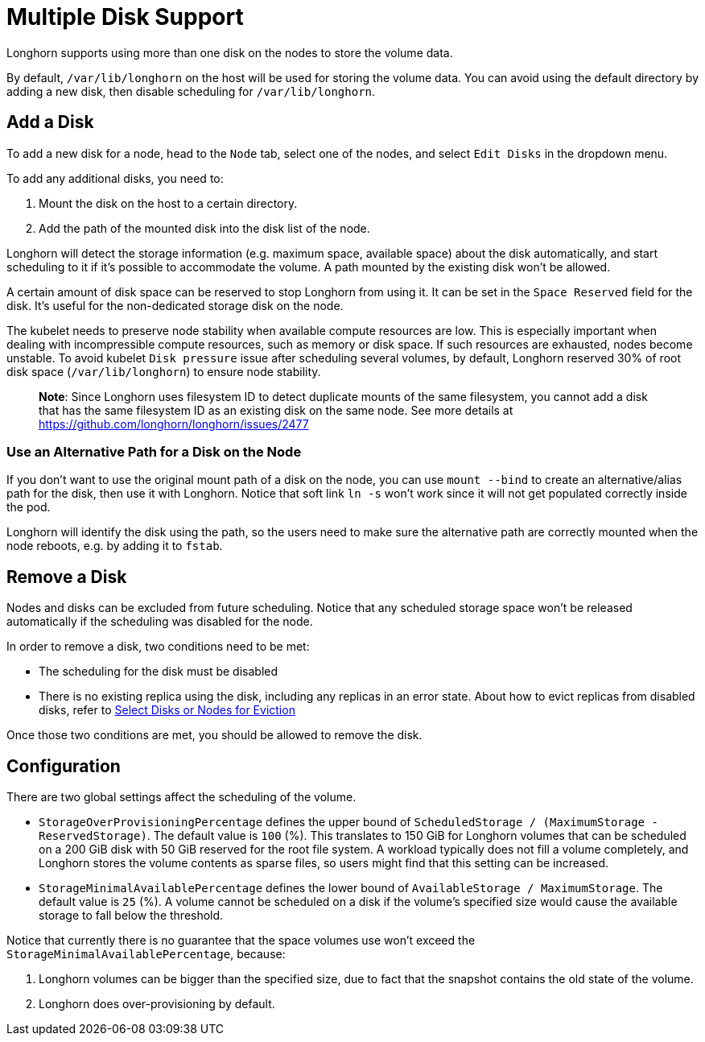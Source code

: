 = Multiple Disk Support
:weight: 4
:current-version: {page-component-version}

Longhorn supports using more than one disk on the nodes to store the volume data.

By default, `/var/lib/longhorn` on the host will be used for storing the volume data. You can avoid using the default directory by adding a new disk, then disable scheduling for `/var/lib/longhorn`.

== Add a Disk

To add a new disk for a node, head to the `Node` tab, select one of the nodes, and select `Edit Disks` in the dropdown menu.

To add any additional disks, you need to:

. Mount the disk on the host to a certain directory.
. Add the path of the mounted disk into the disk list of the node.

Longhorn will detect the storage information (e.g. maximum space, available space) about the disk automatically, and start scheduling to it if it's possible to accommodate the volume. A path mounted by the existing disk won't be allowed.

A certain amount of disk space can be reserved to stop Longhorn from using it. It can be set in the `Space Reserved` field for the disk. It's useful for the non-dedicated storage disk on the node.

The kubelet needs to preserve node stability when available compute resources are low. This is especially important when dealing with incompressible compute resources, such as memory or disk space. If such resources are exhausted, nodes become unstable. To avoid kubelet `Disk pressure` issue after scheduling several volumes, by default, Longhorn reserved 30% of root disk space (`/var/lib/longhorn`) to ensure node stability.

____
*Note*:
Since Longhorn uses filesystem ID to detect duplicate mounts of the same filesystem, you cannot add a disk that has the same filesystem ID as an existing disk on the same node.
See more details at https://github.com/longhorn/longhorn/issues/2477
____

=== Use an Alternative Path for a Disk on the Node

If you don't want to use the original mount path of a disk on the node, you can use `mount --bind` to create an alternative/alias path for the disk, then use it with Longhorn. Notice that soft link `ln -s` won't work since it will not get populated correctly inside the pod.

Longhorn will identify the disk using the path, so the users need to make sure the alternative path are correctly mounted when the node reboots, e.g. by adding it to `fstab`.

== Remove a Disk

Nodes and disks can be excluded from future scheduling. Notice that any scheduled storage space won't be released automatically if the scheduling was disabled for the node.

In order to remove a disk, two conditions need to be met:

* The scheduling for the disk must be disabled
* There is no existing replica using the disk, including any replicas in an error state. About how to evict replicas from disabled disks, refer to xref:nodes-and-volumes/nodes/disks-or-nodes-eviction.adoc#_select_disks_or_nodes_for_eviction[Select Disks or Nodes for Eviction]

Once those two conditions are met, you should be allowed to remove the disk.

== Configuration

There are two global settings affect the scheduling of the volume.

* `StorageOverProvisioningPercentage` defines the upper bound of `ScheduledStorage / (MaximumStorage - ReservedStorage)`. The default value is `100` (%). This translates to 150 GiB for Longhorn volumes that can be scheduled on a 200 GiB disk with 50 GiB reserved for the root file system.  A workload typically does not fill a volume completely, and Longhorn stores the volume contents as sparse files, so users might find that this setting can be increased.
* `StorageMinimalAvailablePercentage` defines the lower bound of `AvailableStorage / MaximumStorage`.  The default value is `25` (%).  A volume cannot be scheduled on a disk if the volume's specified size would cause the available storage to fall below the threshold.

Notice that currently there is no guarantee that the space volumes use won't exceed the `StorageMinimalAvailablePercentage`, because:

. Longhorn volumes can be bigger than the specified size, due to fact that the snapshot contains the old state of the volume.
. Longhorn does over-provisioning by default.
